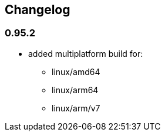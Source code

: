== Changelog

=== 0.95.2

* added multiplatform build for:
** linux/amd64
** linux/arm64
** linux/arm/v7